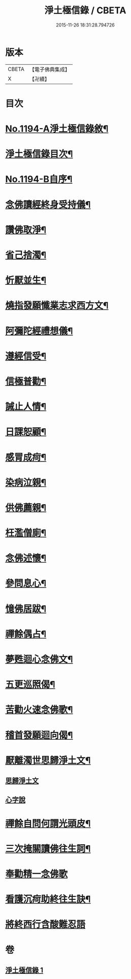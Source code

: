 #+TITLE: 淨土極信錄 / CBETA
#+DATE: 2015-11-26 18:31:28.794726
* 版本
 |     CBETA|【電子佛典集成】|
 |         X|【卍續】    |

* 目次
* [[file:KR6p0113_001.txt::001-0530c1][No.1194-A淨土極信錄敘¶]]
* [[file:KR6p0113_001.txt::0531a2][淨土極信錄目次¶]]
* [[file:KR6p0113_001.txt::0531a19][No.1194-B自序¶]]
* [[file:KR6p0113_001.txt::0531c4][念佛讀經終身受持儀¶]]
* [[file:KR6p0113_001.txt::0532a21][讚佛取淨¶]]
* [[file:KR6p0113_001.txt::0532b2][省己捨濁¶]]
* [[file:KR6p0113_001.txt::0532b7][忻厭並生¶]]
* [[file:KR6p0113_001.txt::0532b16][燒指發願懺業志求西方文¶]]
* [[file:KR6p0113_001.txt::0532c11][阿彌陀經禮想儀¶]]
* [[file:KR6p0113_001.txt::0533b12][遵經信受¶]]
* [[file:KR6p0113_001.txt::0534b5][信極普勸¶]]
* [[file:KR6p0113_001.txt::0535c6][誡止人情¶]]
* [[file:KR6p0113_001.txt::0535c11][日課恕顧¶]]
* [[file:KR6p0113_001.txt::0535c16][感冐成疴¶]]
* [[file:KR6p0113_001.txt::0535c21][染病泣親¶]]
* [[file:KR6p0113_001.txt::0536a2][供佛薦親¶]]
* [[file:KR6p0113_001.txt::0536a7][枉濫僧廁¶]]
* [[file:KR6p0113_001.txt::0536a12][念佛述懷¶]]
* [[file:KR6p0113_001.txt::0536a17][參問息心¶]]
* [[file:KR6p0113_001.txt::0536a24][憶佛居跋¶]]
* [[file:KR6p0113_001.txt::0536b20][禪餘偶占¶]]
* [[file:KR6p0113_001.txt::0536c5][夢甦迴心念佛文¶]]
* [[file:KR6p0113_001.txt::0537b10][五更巡照偈¶]]
* [[file:KR6p0113_001.txt::0537c4][苦勸火速念佛歌¶]]
* [[file:KR6p0113_001.txt::0538a21][稽首發願迴向偈¶]]
* [[file:KR6p0113_001.txt::0538b20][厭離濁世思歸淨土文¶]]
** [[file:KR6p0113_001.txt::0538b20][思歸淨土文]]
** [[file:KR6p0113_001.txt::0540a24][心字說]]
* [[file:KR6p0113_001.txt::0541a3][禪餘自問何謂光頭皮¶]]
* [[file:KR6p0113_001.txt::0542c7][三次掩關讀佛往生詞¶]]
* [[file:KR6p0113_001.txt::0542c24][奉勸精一念佛歌]]
* [[file:KR6p0113_001.txt::0543a16][看護沉疴助終往生訣¶]]
* [[file:KR6p0113_001.txt::0544b24][將終西行含酸難忍語]]
* 卷
** [[file:KR6p0113_001.txt][淨土極信錄 1]]
